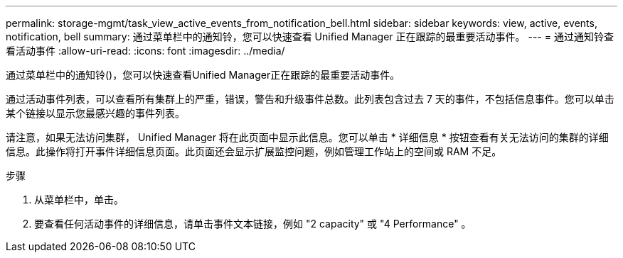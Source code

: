 ---
permalink: storage-mgmt/task_view_active_events_from_notification_bell.html 
sidebar: sidebar 
keywords: view, active, events, notification, bell 
summary: 通过菜单栏中的通知铃，您可以快速查看 Unified Manager 正在跟踪的最重要活动事件。 
---
= 通过通知铃查看活动事件
:allow-uri-read: 
:icons: font
:imagesdir: ../media/


[role="lead"]
通过菜单栏中的通知铃image:../media/notification_bell.png[""]()，您可以快速查看Unified Manager正在跟踪的最重要活动事件。

通过活动事件列表，可以查看所有集群上的严重，错误，警告和升级事件总数。此列表包含过去 7 天的事件，不包括信息事件。您可以单击某个链接以显示您最感兴趣的事件列表。

请注意，如果无法访问集群， Unified Manager 将在此页面中显示此信息。您可以单击 * 详细信息 * 按钮查看有关无法访问的集群的详细信息。此操作将打开事件详细信息页面。此页面还会显示扩展监控问题，例如管理工作站上的空间或 RAM 不足。

.步骤
. 从菜单栏中，单击image:../media/notification_bell.png[""]。
. 要查看任何活动事件的详细信息，请单击事件文本链接，例如 "2 capacity" 或 "4 Performance" 。

